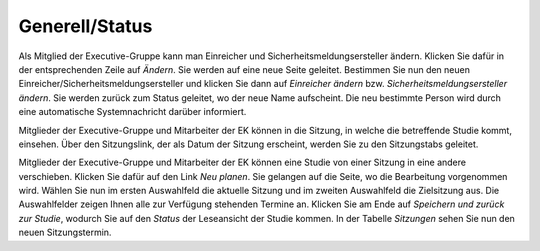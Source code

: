 Generell/Status
+++++++++++++++

Als Mitglied der Executive-Gruppe kann man Einreicher und Sicherheitsmeldungsersteller ändern. Klicken Sie dafür in der entsprechenden Zeile auf *Ändern*. Sie werden auf eine neue Seite geleitet. Bestimmen Sie nun den neuen Einreicher/Sicherheitsmeldungsersteller und klicken Sie dann auf *Einreicher ändern* bzw. *Sicherheitsmeldungsersteller ändern*. Sie werden zurück zum Status geleitet, wo der neue Name aufscheint. Die neu bestimmte Person wird durch eine automatische Systemnachricht darüber informiert.

Mitglieder der Executive-Gruppe und Mitarbeiter der EK können in die Sitzung, in welche die betreffende Studie kommt, einsehen. Über den Sitzungslink, der als Datum der Sitzung erscheint, werden Sie zu den Sitzungstabs geleitet.

.. XXX: Welche Gruppen haben den Sitzungslink? Stimmt "Mitglieder der Executive-Gruppe" und "Mitarbeiter der EK"?

Mitglieder der Executive-Gruppe und Mitarbeiter der EK können eine Studie von einer Sitzung in eine andere verschieben. Klicken Sie dafür auf den Link *Neu planen*. Sie gelangen auf die Seite, wo die Bearbeitung vorgenommen wird. Wählen Sie nun im ersten Auswahlfeld die aktuelle Sitzung und im zweiten Auswahlfeld die Zielsitzung aus. Die Auswahlfelder zeigen Ihnen alle zur Verfügung stehenden Termine an. Klicken Sie am Ende auf *Speichern und zurück zur Studie*, wodurch Sie auf den *Status* der Leseansicht der Studie kommen. In der Tabelle *Sitzungen* sehen Sie nun den neuen Sitzungstermin.

